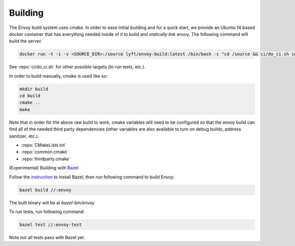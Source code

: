 Building
========

The Envoy build system uses cmake. In order to ease initial building and for a quick start, we
provide an Ubuntu 14 based docker container that has everything needed inside of it to build
and *statically link* envoy. The following command will build the server.

.. code-block:: console

  docker run -t -i -v <SOURCE_DIR>:/source lyft/envoy-build:latest /bin/bash -c "cd /source && ci/do_ci.sh server_only"

See :repo:`ci/do_ci.sh` for other possible targets (to run tests, etc.).

In order to build manually, cmake is used like so:

.. code-block:: console

  mkdir build
  cd build
  cmake ..
  make

Note that in order for the above raw build to work, cmake variables will need to be configured so
that the envoy build can find all of the needed third party dependencies (other variables are also
available to turn on debug builds, address sanitizer, etc.).

* :repo:`CMakeLists.txt`
* :repo:`common.cmake`
* :repo:`thirdparty.cmake`

(Experimental) Building with Bazel_

Follow the instruction_ to install Bazel, then run following command to build Envoy:

.. code-block:: console

  bazel build //:envoy

The built binary will be at `bazel-bin/envoy`

To run tests, run following command:

.. code-block:: console

  bazel test //:envoy-test

Note not all tests pass with Bazel yet.

.. _Bazel: https://bazel.build/
.. _instruction: https://bazel.build/versions/master/docs/install.html
